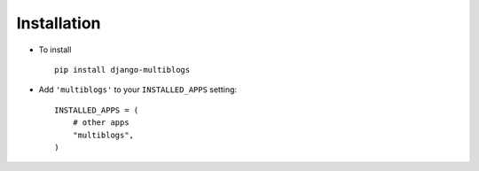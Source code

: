 .. _installation:

Installation
============

* To install ::

    pip install django-multiblogs

* Add ``'multiblogs'`` to your ``INSTALLED_APPS`` setting::

    INSTALLED_APPS = (
        # other apps
        "multiblogs",
    )

